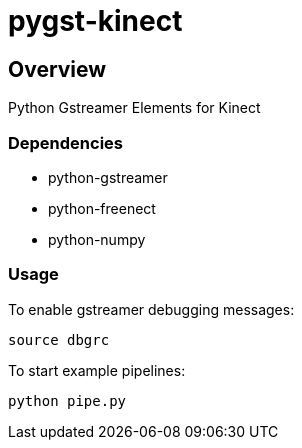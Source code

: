 = pygst-kinect

== Overview

Python Gstreamer Elements for Kinect

=== Dependencies

- python-gstreamer
- python-freenect
- python-numpy

=== Usage

To enable gstreamer debugging messages:

	source dbgrc

To start example pipelines:

	python pipe.py

